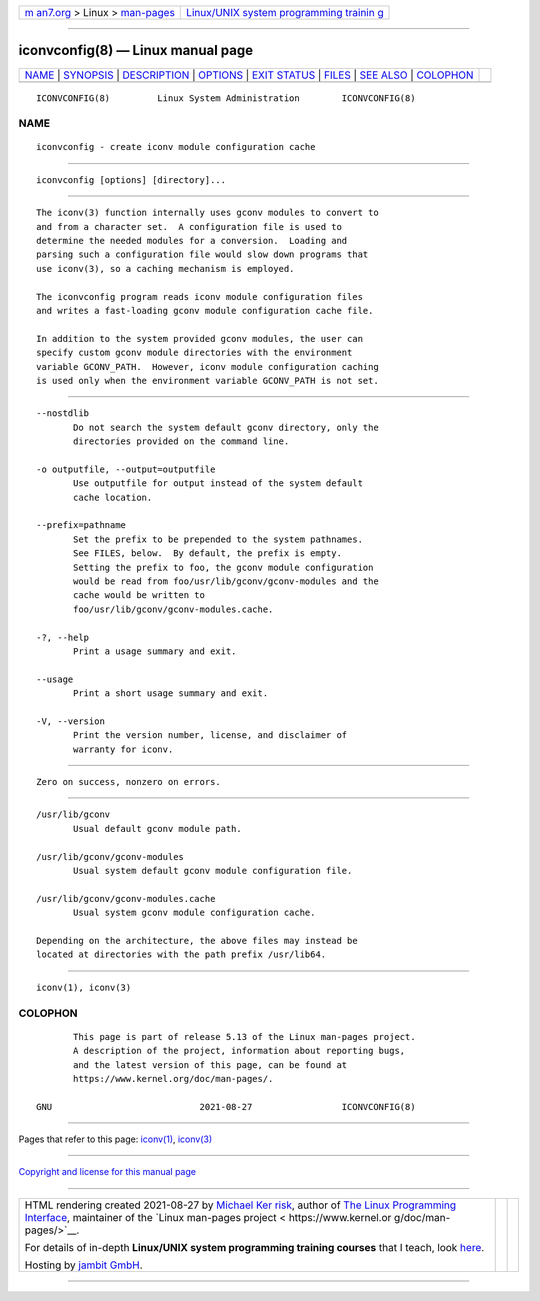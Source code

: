 .. container:: page-top

.. container:: nav-bar

   +----------------------------------+----------------------------------+
   | `m                               | `Linux/UNIX system programming   |
   | an7.org <../../../index.html>`__ | trainin                          |
   | > Linux >                        | g <http://man7.org/training/>`__ |
   | `man-pages <../index.html>`__    |                                  |
   +----------------------------------+----------------------------------+

--------------

iconvconfig(8) — Linux manual page
==================================

+-----------------------------------+-----------------------------------+
| `NAME <#NAME>`__ \|               |                                   |
| `SYNOPSIS <#SYNOPSIS>`__ \|       |                                   |
| `DESCRIPTION <#DESCRIPTION>`__ \| |                                   |
| `OPTIONS <#OPTIONS>`__ \|         |                                   |
| `EXIT STATUS <#EXIT_STATUS>`__ \| |                                   |
| `FILES <#FILES>`__ \|             |                                   |
| `SEE ALSO <#SEE_ALSO>`__ \|       |                                   |
| `COLOPHON <#COLOPHON>`__          |                                   |
+-----------------------------------+-----------------------------------+
| .. container:: man-search-box     |                                   |
+-----------------------------------+-----------------------------------+

::

   ICONVCONFIG(8)         Linux System Administration        ICONVCONFIG(8)

NAME
-------------------------------------------------

::

          iconvconfig - create iconv module configuration cache


---------------------------------------------------------

::

          iconvconfig [options] [directory]...


---------------------------------------------------------------

::

          The iconv(3) function internally uses gconv modules to convert to
          and from a character set.  A configuration file is used to
          determine the needed modules for a conversion.  Loading and
          parsing such a configuration file would slow down programs that
          use iconv(3), so a caching mechanism is employed.

          The iconvconfig program reads iconv module configuration files
          and writes a fast-loading gconv module configuration cache file.

          In addition to the system provided gconv modules, the user can
          specify custom gconv module directories with the environment
          variable GCONV_PATH.  However, iconv module configuration caching
          is used only when the environment variable GCONV_PATH is not set.


-------------------------------------------------------

::

          --nostdlib
                 Do not search the system default gconv directory, only the
                 directories provided on the command line.

          -o outputfile, --output=outputfile
                 Use outputfile for output instead of the system default
                 cache location.

          --prefix=pathname
                 Set the prefix to be prepended to the system pathnames.
                 See FILES, below.  By default, the prefix is empty.
                 Setting the prefix to foo, the gconv module configuration
                 would be read from foo/usr/lib/gconv/gconv-modules and the
                 cache would be written to
                 foo/usr/lib/gconv/gconv-modules.cache.

          -?, --help
                 Print a usage summary and exit.

          --usage
                 Print a short usage summary and exit.

          -V, --version
                 Print the version number, license, and disclaimer of
                 warranty for iconv.


---------------------------------------------------------------

::

          Zero on success, nonzero on errors.


---------------------------------------------------

::

          /usr/lib/gconv
                 Usual default gconv module path.

          /usr/lib/gconv/gconv-modules
                 Usual system default gconv module configuration file.

          /usr/lib/gconv/gconv-modules.cache
                 Usual system gconv module configuration cache.

          Depending on the architecture, the above files may instead be
          located at directories with the path prefix /usr/lib64.


---------------------------------------------------------

::

          iconv(1), iconv(3)

COLOPHON
---------------------------------------------------------

::

          This page is part of release 5.13 of the Linux man-pages project.
          A description of the project, information about reporting bugs,
          and the latest version of this page, can be found at
          https://www.kernel.org/doc/man-pages/.

   GNU                            2021-08-27                 ICONVCONFIG(8)

--------------

Pages that refer to this page: `iconv(1) <../man1/iconv.1.html>`__, 
`iconv(3) <../man3/iconv.3.html>`__

--------------

`Copyright and license for this manual
page <../man8/iconvconfig.8.license.html>`__

--------------

.. container:: footer

   +-----------------------+-----------------------+-----------------------+
   | HTML rendering        |                       | |Cover of TLPI|       |
   | created 2021-08-27 by |                       |                       |
   | `Michael              |                       |                       |
   | Ker                   |                       |                       |
   | risk <https://man7.or |                       |                       |
   | g/mtk/index.html>`__, |                       |                       |
   | author of `The Linux  |                       |                       |
   | Programming           |                       |                       |
   | Interface <https:     |                       |                       |
   | //man7.org/tlpi/>`__, |                       |                       |
   | maintainer of the     |                       |                       |
   | `Linux man-pages      |                       |                       |
   | project <             |                       |                       |
   | https://www.kernel.or |                       |                       |
   | g/doc/man-pages/>`__. |                       |                       |
   |                       |                       |                       |
   | For details of        |                       |                       |
   | in-depth **Linux/UNIX |                       |                       |
   | system programming    |                       |                       |
   | training courses**    |                       |                       |
   | that I teach, look    |                       |                       |
   | `here <https://ma     |                       |                       |
   | n7.org/training/>`__. |                       |                       |
   |                       |                       |                       |
   | Hosting by `jambit    |                       |                       |
   | GmbH                  |                       |                       |
   | <https://www.jambit.c |                       |                       |
   | om/index_en.html>`__. |                       |                       |
   +-----------------------+-----------------------+-----------------------+

--------------

.. container:: statcounter

   |Web Analytics Made Easy - StatCounter|

.. |Cover of TLPI| image:: https://man7.org/tlpi/cover/TLPI-front-cover-vsmall.png
   :target: https://man7.org/tlpi/
.. |Web Analytics Made Easy - StatCounter| image:: https://c.statcounter.com/7422636/0/9b6714ff/1/
   :class: statcounter
   :target: https://statcounter.com/
